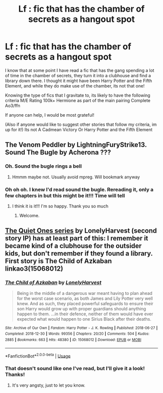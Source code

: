 #+TITLE: Lf : fic that has the chamber of secrets as a hangout spot

* Lf : fic that has the chamber of secrets as a hangout spot
:PROPERTIES:
:Author: cyliestitch
:Score: 5
:DateUnix: 1596385631.0
:DateShort: 2020-Aug-02
:FlairText: What's That Fic?
:END:
I know that at some point I have read a fic that has the gang spending a lot of time in the chamber of secrets, they turn it into a clubhouse and find a library down there. I thought it might have been Harry Potter and the Fifth Element, and while they do make use of the chamber, its not that one!

Knowing the type of fics that I gravitate to, its likely to have the following criteria M/E Rating 100k+ Hermione as part of the main pairing Complete Ao3/ffn

If anyone can help, I would be most grateful!

(Also if anyone would like to suggest other stories that follow my criteria, im up for it!) Its not A Cadmean Victory Or Harry Potter and the Fifth Element


** The Venom Peddler by LightningFuryStrike13. Sound The Bugle by Acherona ???
:PROPERTIES:
:Author: dm5859
:Score: 2
:DateUnix: 1596417814.0
:DateShort: 2020-Aug-03
:END:

*** Oh. Sound the bugle rings a bell
:PROPERTIES:
:Author: cyliestitch
:Score: 1
:DateUnix: 1596442927.0
:DateShort: 2020-Aug-03
:END:

**** Hmmm maybe not. Usually avoid mpreg. Will bookmark anyway
:PROPERTIES:
:Author: cyliestitch
:Score: 1
:DateUnix: 1596443029.0
:DateShort: 2020-Aug-03
:END:


*** Oh oh oh. I knew I'd read sound the bugle. Rereading it, only a few chapters in but this might be it!!! Time will tell
:PROPERTIES:
:Author: cyliestitch
:Score: 1
:DateUnix: 1597589752.0
:DateShort: 2020-Aug-16
:END:

**** I think it is it!!! I'm so happy. Thank you so much
:PROPERTIES:
:Author: cyliestitch
:Score: 1
:DateUnix: 1597593688.0
:DateShort: 2020-Aug-16
:END:

***** Welcome.
:PROPERTIES:
:Author: dm5859
:Score: 2
:DateUnix: 1597665200.0
:DateShort: 2020-Aug-17
:END:


** [[https://archiveofourown.org/series/1057502][The Quiet Ones series]] by LonelyHarvest (second story IP) has at least part of this: I remember it became kind of a clubhouse for the outsider kids, but don't remember if they found a library. First story is The Child of Azkaban linkao3(15068012)
:PROPERTIES:
:Author: JennaSayquah
:Score: 1
:DateUnix: 1596403275.0
:DateShort: 2020-Aug-03
:END:

*** [[https://archiveofourown.org/works/15068012][*/The Child of Azkaban/*]] by [[https://www.archiveofourown.org/users/LonelyHarvest/pseuds/LonelyHarvest][/LonelyHarvest/]]

#+begin_quote
  Being in the middle of a dangerous war meant having to plan ahead for the worst case scenario, as both James and Lily Potter very well knew. And as such, they placed powerful safeguards to ensure their son Harry would grow up with proper guardians should anything happen to them. ...in their defence, neither of them would have ever expected what would happen to one Sirius Black after their deaths.
#+end_quote

^{/Site/:} ^{Archive} ^{of} ^{Our} ^{Own} ^{*|*} ^{/Fandom/:} ^{Harry} ^{Potter} ^{-} ^{J.} ^{K.} ^{Rowling} ^{*|*} ^{/Published/:} ^{2018-06-27} ^{*|*} ^{/Completed/:} ^{2018-12-30} ^{*|*} ^{/Words/:} ^{99356} ^{*|*} ^{/Chapters/:} ^{20/20} ^{*|*} ^{/Comments/:} ^{504} ^{*|*} ^{/Kudos/:} ^{2885} ^{*|*} ^{/Bookmarks/:} ^{663} ^{*|*} ^{/Hits/:} ^{48380} ^{*|*} ^{/ID/:} ^{15068012} ^{*|*} ^{/Download/:} ^{[[https://archiveofourown.org/downloads/15068012/The%20Child%20of%20Azkaban.epub?updated_at=1594449337][EPUB]]} ^{or} ^{[[https://archiveofourown.org/downloads/15068012/The%20Child%20of%20Azkaban.mobi?updated_at=1594449337][MOBI]]}

--------------

*FanfictionBot*^{2.0.0-beta} | [[https://github.com/tusing/reddit-ffn-bot/wiki/Usage][Usage]]
:PROPERTIES:
:Author: FanfictionBot
:Score: 3
:DateUnix: 1596403293.0
:DateShort: 2020-Aug-03
:END:


*** That doesn't sound like one I've read, but I'll give it a look! Thanks!
:PROPERTIES:
:Author: cyliestitch
:Score: 2
:DateUnix: 1596403882.0
:DateShort: 2020-Aug-03
:END:

**** It's very angsty, just to let you know.
:PROPERTIES:
:Author: JennaSayquah
:Score: 2
:DateUnix: 1596405072.0
:DateShort: 2020-Aug-03
:END:
